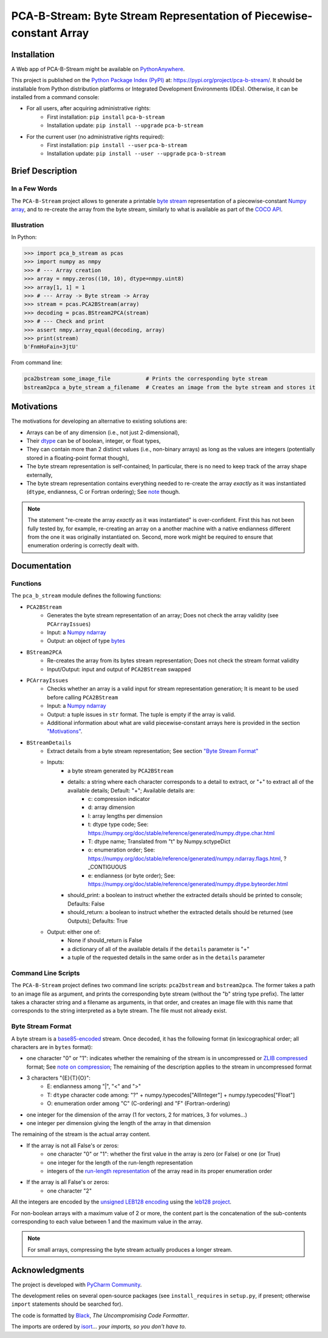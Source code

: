 ..
   Copyright CNRS/Inria/UCA
   Contributor(s): Eric Debreuve (since 2021)

   eric.debreuve@cnrs.fr

   This software is governed by the CeCILL  license under French law and
   abiding by the rules of distribution of free software.  You can  use,
   modify and/ or redistribute the software under the terms of the CeCILL
   license as circulated by CEA, CNRS and INRIA at the following URL
   "http://www.cecill.info".

   As a counterpart to the access to the source code and  rights to copy,
   modify and redistribute granted by the license, users are provided only
   with a limited warranty  and the software's author,  the holder of the
   economic rights,  and the successive licensors  have only  limited
   liability.

   In this respect, the user's attention is drawn to the risks associated
   with loading,  using,  modifying and/or developing or reproducing the
   software by the user in light of its specific status of free software,
   that may mean  that it is complicated to manipulate,  and  that  also
   therefore means  that it is reserved for developers  and  experienced
   professionals having in-depth computer knowledge. Users are therefore
   encouraged to load and test the software's suitability as regards their
   requirements in conditions enabling the security of their systems and/or
   data to be ensured and,  more generally, to use and operate it in the
   same conditions as regards security.

   The fact that you are presently reading this means that you have had
   knowledge of the CeCILL license and that you accept its terms.

.. |PROJECT_NAME|      replace:: PCA-B-Stream
.. |SHORT_DESCRIPTION| replace:: Byte Stream Representation of Piecewise-constant Array

.. |PYPI_NAME_LITERAL| replace:: ``pca-b-stream``
.. |PYPI_PROJECT_URL|  replace:: https://pypi.org/project/pca-b-stream/
.. _PYPI_PROJECT_URL:  https://pypi.org/project/pca-b-stream/



===================================
|PROJECT_NAME|: |SHORT_DESCRIPTION|
===================================



Installation
============

A Web app of |PROJECT_NAME| might be available on `PythonAnywhere <https://ericdbv.eu.pythonanywhere.com>`_.

This project is published
on the `Python Package Index (PyPI) <https://pypi.org/>`_
at: |PYPI_PROJECT_URL|_.
It should be installable from Python distribution platforms or Integrated Development Environments (IDEs).
Otherwise, it can be installed from a command console:

- For all users, after acquiring administrative rights:
    - First installation: ``pip install`` |PYPI_NAME_LITERAL|
    - Installation update: ``pip install --upgrade`` |PYPI_NAME_LITERAL|
- For the current user (no administrative rights required):
    - First installation: ``pip install --user`` |PYPI_NAME_LITERAL|
    - Installation update: ``pip install --user --upgrade`` |PYPI_NAME_LITERAL|



Brief Description
=================

In a Few Words
--------------

The ``PCA-B-Stream`` project allows to generate a printable `byte stream <https://docs.python.org/3/library/stdtypes.html#bytes-objects>`_ representation of a piecewise-constant `Numpy array <https://numpy.org/devdocs/reference/generated/numpy.ndarray.html>`_, and to re-create the array from the byte stream, similarly to what is available as part of the `COCO API <https://github.com/cocodataset/cocoapi>`_.



Illustration
------------

In Python:

.. code-block:: python

    >>> import pca_b_stream as pcas
    >>> import numpy as nmpy
    >>> # --- Array creation
    >>> array = nmpy.zeros((10, 10), dtype=nmpy.uint8)
    >>> array[1, 1] = 1
    >>> # --- Array -> Byte stream -> Array
    >>> stream = pcas.PCA2BStream(array)
    >>> decoding = pcas.BStream2PCA(stream)
    >>> # --- Check and print
    >>> assert nmpy.array_equal(decoding, array)
    >>> print(stream)
    b'FnmHoFain+3jtU'

From command line:

.. code-block:: sh

    pca2bstream some_image_file           # Prints the corresponding byte stream
    bstream2pca a_byte_stream a_filename  # Creates an image from the byte stream and stores it



.. _sct_motivations:

Motivations
===========

The motivations for developing an alternative to existing solutions are:

- Arrays can be of any dimension (i.e., not just 2-dimensional),
- Their `dtype <https://numpy.org/devdocs/reference/generated/numpy.dtype.html>`_ can be of boolean, integer, or float types,
- They can contain more than 2 distinct values (i.e., non-binary arrays) as long as the values are integers (potentially stored in a floating-point format though),
- The byte stream representation is self-contained; In particular, there is no need to keep track of the array shape externally,
- The byte stream representation contains everything needed to re-create the array *exactly* as it was instantiated (``dtype``, endianness, C or Fortran ordering); See `note <note_on_exact_>`_ though.


.. _note_on_exact:

.. note::
    The statement "re-create the array *exactly* as it was instantiated" is over-confident. First this has not been fully tested by, for example, re-creating an array on a another machine with a native endianness different from the one it was originally instantiated on. Second, more work might be required to ensure that enumeration ordering is correctly dealt with.



Documentation
=============

Functions
---------

The ``pca_b_stream`` module defines the following functions:

- ``PCA2BStream``
    - Generates the byte stream representation of an array; Does not check the array validity (see ``PCArrayIssues``)
    - Input: a `Numpy ndarray <https://numpy.org/devdocs/reference/generated/numpy.ndarray.html>`_
    - Output: an object of type `bytes <https://docs.python.org/3/library/stdtypes.html#bytes-objects>`_
- ``BStream2PCA``
    - Re-creates the array from its bytes stream representation; Does not check the stream format validity
    - Input/Output: input and output of ``PCA2BStream`` swapped
- ``PCArrayIssues``
    - Checks whether an array is a valid input for stream representation generation; It is meant to be used before calling ``PCA2BStream``
    - Input: a `Numpy ndarray <https://numpy.org/devdocs/reference/generated/numpy.ndarray.html>`_
    - Output: a tuple issues in ``str`` format. The tuple is empty if the array is valid.
    - Additional information about what are valid piecewise-constant arrays here is provided in the section `"Motivations" <sct_motivations_>`_.
- ``BStreamDetails``
    - Extract details from a byte stream representation; See section `"Byte Stream Format" <byte_stream_format_>`_
    - Inputs:
        - a byte stream generated by ``PCA2BStream``
        - details: a string where each character corresponds to a detail to extract, or "+" to extract all of the available details; Default: "+"; Available details are:
            - c: compression indicator
            - d: array dimension
            - l: array lengths per dimension
            - t: dtype type code; See: https://numpy.org/doc/stable/reference/generated/numpy.dtype.char.html
            - T: dtype name; Translated from "t" by Numpy.sctypeDict
            - o: enumeration order; See: https://numpy.org/doc/stable/reference/generated/numpy.ndarray.flags.html, ?_CONTIGUOUS
            - e: endianness (or byte order); See: https://numpy.org/doc/stable/reference/generated/numpy.dtype.byteorder.html
        - should_print: a boolean to instruct whether the extracted details should be printed to console; Defaults: False
        - should_return: a boolean to instruct whether the extracted details should be returned (see Outputs); Defaults: True
    - Output: either one of:
        - None if should_return is False
        - a dictionary of all of the available details if the ``details`` parameter is "+"
        - a tuple of the requested details in the same order as in the ``details`` parameter



Command Line Scripts
--------------------

The ``PCA-B-Stream`` project defines two command line scripts: ``pca2bstream`` and ``bstream2pca``. The former takes a path to an image file as argument, and prints the corresponding byte stream (without the "b" string type prefix). The latter takes a character string and a filename as arguments, in that order, and creates an image file with this name that corresponds to the string interpreted as a byte stream. The file must not already exist.



.. _byte_stream_format:

Byte Stream Format
------------------

A byte stream is a `base85-encoded <https://docs.python.org/3/library/base64.html#base64.b85encode>`_ stream. Once decoded, it has the following format (in lexicographical order; all characters are in ``bytes`` format):

- one character "0" or "1": indicates whether the remaining of the stream is in uncompressed or `ZLIB compressed <https://docs.python.org/3/library/zlib.html#zlib.compress>`_ format; See `note on compression <note_on_compression_>`_; The remaining of the description applies to the stream in uncompressed format
- 3 characters "{E}{T}{O}":
    - E: endianness among "|", "<" and ">"
    - T: ``dtype`` character code among: "?" + numpy.typecodes["AllInteger"] + numpy.typecodes["Float"]
    - O: enumeration order among "C" (C-ordering) and "F" (Fortran-ordering)
- one integer for the dimension of the array (1 for vectors, 2 for matrices, 3 for volumes...)
- one integer per dimension giving the length of the array in that dimension

The remaining of the stream is the actual array content.

- If the array is not all False's or zeros:
    - one character "0" or "1": whether the first value in the array is zero (or False) or one (or True)
    - one integer for the length of the run-length representation
    - integers of the `run-length representation <https://en.wikipedia.org/wiki/Run-length_encoding>`_ of the array read in its proper enumeration order
- If the array is all False's or zeros:
    - one character "2"

All the integers are encoded by the `unsigned LEB128 encoding <https://en.wikipedia.org/wiki/LEB128#Unsigned_LEB128>`_ using the `leb128 project <https://github.com/mohanson/leb128>`_.

For non-boolean arrays with a maximum value of 2 or more, the content part is the concatenation of the sub-contents corresponding to each value between 1 and the maximum value in the array.


.. _note_on_compression:

.. note::
    For small arrays, compressing the byte stream actually produces a longer stream.



Acknowledgments
===============

The project is developed with `PyCharm Community <https://www.jetbrains.com/pycharm/>`_.

The development relies on several open-source packages
(see ``install_requires`` in ``setup.py``, if present; otherwise ``import`` statements should be searched for).

The code is formatted by `Black <https://github.com/psf/black/>`_, *The Uncompromising Code Formatter*.

The imports are ordered by `isort <https://github.com/timothycrosley/isort/>`_... *your imports, so you don't have to*.
